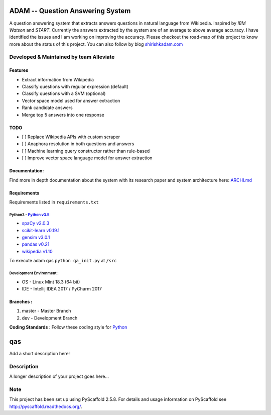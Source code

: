 ADAM -- Question Answering System
=================================

A question answering system that extracts answers questions in natural
language from Wikipedia. Inspired by *IBM Watson* and *START*. Currently
the answers extracted by the system are of an average to above average
accuracy. I have identified the issues and I am working on improving the
accuracy. Please checkout the road-map of this project to know more
about the status of this project. You can also follow by blog
`shirishkadam.com <https://www.shirishkadam.com/>`__

|Codacy Badge| |Twitter|

Developed & Maintained by team Alleviate
----------------------------------------

Features
~~~~~~~~

-  Extract information from Wikipedia
-  Classify questions with regular expression (default)
-  Classify questions with a SVM (optional)
-  Vector space model used for answer extraction
-  Rank candidate answers
-  Merge top 5 answers into one response

TODO
~~~~

-  [ ] Replace Wikipedia APIs with custom scraper
-  [ ] Anaphora resolution in both questions and answers
-  [ ] Machine learning query constructor rather than rule-based
-  [ ] Improve vector space language model for answer extraction

Documentation:
~~~~~~~~~~~~~~

Find more in depth documentation about the system with its research
paper and system architecture here: `ARCHI.md </doc/ARCHI.md>`__

Requirements
~~~~~~~~~~~~

Requirements listed in ``requirements.txt``

Python3 - `Python v3.5 <https://docs.python.org/3/>`__
''''''''''''''''''''''''''''''''''''''''''''''''''''''

-  `spaCy v2.0.3 <https://spacy.io/>`__
-  `scikit-learn v0.19.1 <http://scikit-learn.org/>`__
-  `gensim v3.0.1 <https://radimrehurek.com/gensim/>`__
-  `pandas v0.21 <http://pandas.pydata.org/>`__
-  `wikipedia v1.10 <https://pypi.python.org/pypi/wikipedia/>`__

To execute adam qas ``python qa_init.py`` at ``/src``

Development Environment :
'''''''''''''''''''''''''

-  OS - Linux Mint 18.3 (64 bit)
-  IDE - Intellij IDEA 2017 / PyCharm 2017

Branches :
~~~~~~~~~~

1. master - Master Branch
2. dev - Development Branch

**Coding Standards** : Follow these coding style for
`Python <http://docs.python-guide.org/en/latest/writing/style/>`__

qas
===

Add a short description here!

Description
-----------

A longer description of your project goes here...

Note
----

This project has been set up using PyScaffold 2.5.8. For details and
usage information on PyScaffold see http://pyscaffold.readthedocs.org/.

.. |Codacy Badge| image:: https://api.codacy.com/project/badge/Grade/2e669faacb12496f9d4e97f3a0cfc361
   :target: https://www.codacy.com/app/5hirish/adam_qas?utm_source=github.com&utm_medium=referral&utm_content=5hirish/adam_qas&utm_campaign=badger
.. |Twitter| image:: https://img.shields.io/twitter/follow/openebs.svg?style=social&label=Follow
   :target: https://twitter.com/intent/follow?screen_name=5hirish
